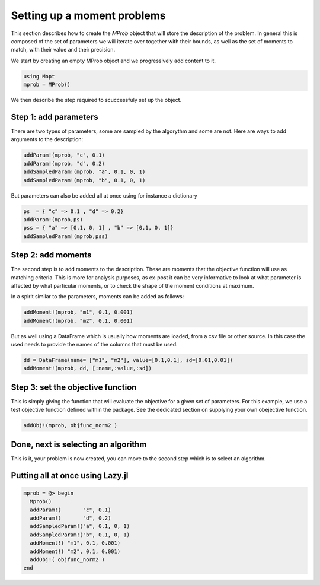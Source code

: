 Setting up a moment problems
=============================

This section describes how to create the `MProb` object that will store the description of the problem. 
In general this is composed of the set of parameters we will iterate over together with their bounds, as well as the set of moments to match, with their value and their precision.

We start by creating an empty MProb object and we progressively add content to it.

.. code-block:: julia

  using Mopt
  mprob = MProb()

We then describe the step required to scuccessfuly set up the object.

Step 1: add parameters
----------------------

There are two types of parameters, some are sampled by the algorythm and some are not. Here are ways to add arguments to the description:

.. code-block:: julia

  addParam!(mprob, "c", 0.1)
  addParam!(mprob, "d", 0.2)
  addSampledParam!(mprob, "a", 0.1, 0, 1)
  addSampledParam!(mprob, "b", 0.1, 0, 1)

But parameters can also be added all at once using for instance a dictionary

.. code-block:: julia

  ps  = { "c" => 0.1 , "d" => 0.2}
  addParam!(mprob,ps)
  pss = { "a" => [0.1, 0, 1] , "b" => [0.1, 0, 1]}
  addSampledParam!(mprob,pss)

Step 2: add moments
-------------------

The second step is to add moments to the description. These are moments that the objective function will use as matching criteria. This is more for analysis purposes, as ex-post it can be very informative to look at what parameter is affected by what particular moments, or to check the shape of the moment conditions at maximum.

In a spirit similar to the parameters, moments can be added as follows:

.. code-block:: julia

  addMoment!(mprob, "m1", 0.1, 0.001)
  addMoment!(mprob, "m2", 0.1, 0.001)

But as well using a DataFrame which is usually how moments are loaded, from a csv file or other source. In this case the used needs to provide the names of the columns that must be used.

.. code-block:: julia

  dd = DataFrame(name= ["m1", "m2"], value=[0.1,0.1], sd=[0.01,0.01])
  addMoment!(mprob, dd, [:name,:value,:sd])

Step 3: set the objective function
----------------------------------

This is simply giving the function that will evaluate the objective for a given set of parameters. For this example, we use a test objective function defined within the package. See the dedicated section on supplying your own obejective function.

.. code-block:: julia

  addObj!(mprob, objfunc_norm2 )

Done, next is selecting an algorithm
------------------------------------

This is it, your problem is now created, you can move to the second step which is to select an algorithm.

Putting all at once using Lazy.jl
---------------------------------

.. code-block:: julia

  mprob = @> begin
    Mprob()
    addParam!(       "c", 0.1)
    addParam!(       "d", 0.2)
    addSampledParam!("a", 0.1, 0, 1)
    addSampledParam!("b", 0.1, 0, 1) 
    addMoment!( "m1", 0.1, 0.001)
    addMoment!( "m2", 0.1, 0.001)
    addObj!( objfunc_norm2 )
  end


